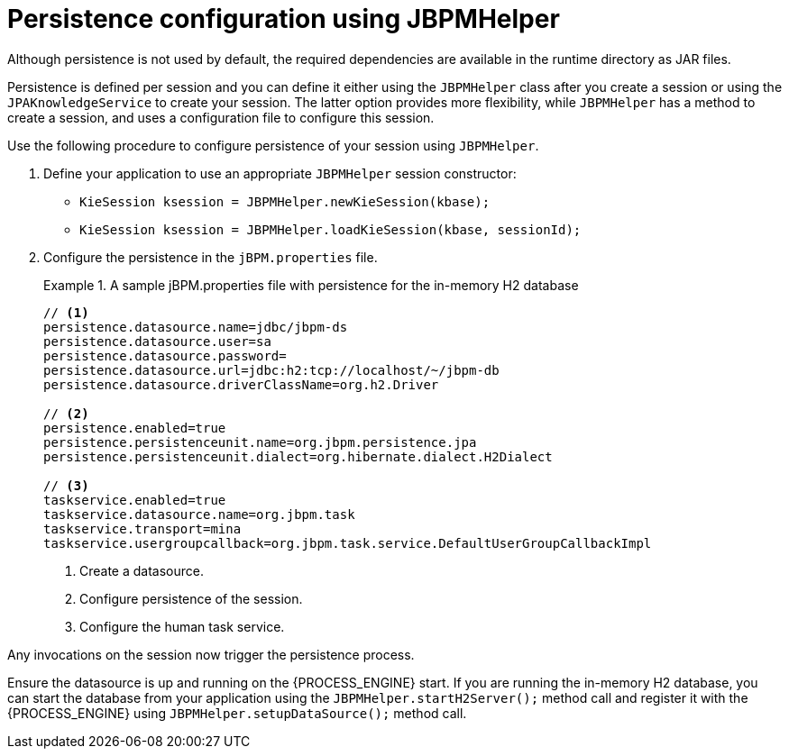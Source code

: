 [id='persistence-configuration-jbpmhelper-proc']
= Persistence configuration using JBPMHelper

Although persistence is not used by default, the required dependencies are available in the runtime directory as JAR files.

Persistence is defined per session and you can define it either using the `JBPMHelper` class after you create a session or using the `JPAKnowledgeService` to create your session. The latter option provides more flexibility, while `JBPMHelper` has a method to create a session, and uses a configuration file to configure this session.

Use the following procedure to configure persistence of your session using `JBPMHelper`.

. Define your application to use an appropriate `JBPMHelper` session constructor:
+
* `KieSession ksession = JBPMHelper.newKieSession(kbase);`
* `KieSession ksession = JBPMHelper.loadKieSession(kbase, sessionId);`
. Configure the persistence in the `jBPM.properties` file.
+
.A sample jBPM.properties file with persistence for the in-memory H2 database
====
[source]
----
// <1>
persistence.datasource.name=jdbc/jbpm-ds
persistence.datasource.user=sa
persistence.datasource.password=
persistence.datasource.url=jdbc:h2:tcp://localhost/~/jbpm-db
persistence.datasource.driverClassName=org.h2.Driver

// <2>
persistence.enabled=true
persistence.persistenceunit.name=org.jbpm.persistence.jpa
persistence.persistenceunit.dialect=org.hibernate.dialect.H2Dialect

// <3>
taskservice.enabled=true
taskservice.datasource.name=org.jbpm.task
taskservice.transport=mina
taskservice.usergroupcallback=org.jbpm.task.service.DefaultUserGroupCallbackImpl
----
====
<1> Create a datasource.
<2> Configure persistence of the session.
<3> Configure the human task service.

Any invocations on the session now trigger the persistence process.

Ensure the datasource is up and running on the {PROCESS_ENGINE} start. If you are running the in-memory H2 database, you can start the database from your application using the `JBPMHelper.startH2Server();` method call and register it with the {PROCESS_ENGINE} using `JBPMHelper.setupDataSource();` method call.
